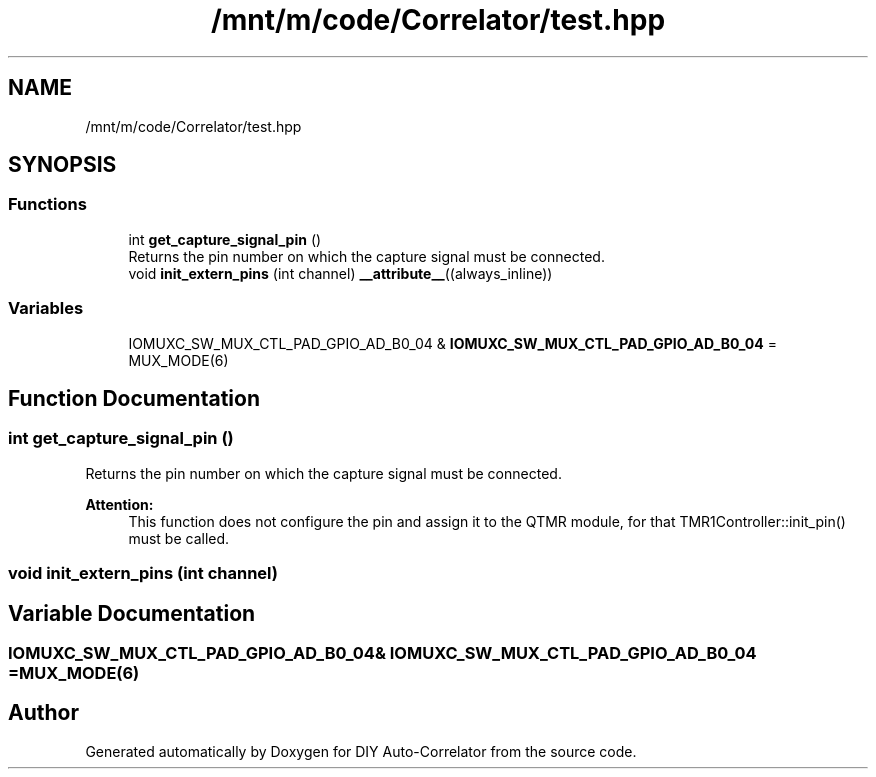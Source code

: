 .TH "/mnt/m/code/Correlator/test.hpp" 3 "Mon Aug 30 2021" "Version 1.0" "DIY Auto-Correlator" \" -*- nroff -*-
.ad l
.nh
.SH NAME
/mnt/m/code/Correlator/test.hpp
.SH SYNOPSIS
.br
.PP
.SS "Functions"

.in +1c
.ti -1c
.RI "int \fBget_capture_signal_pin\fP ()"
.br
.RI "Returns the pin number on which the capture signal must be connected\&. "
.ti -1c
.RI "void \fBinit_extern_pins\fP (int channel) \fB__attribute__\fP((always_inline))"
.br
.in -1c
.SS "Variables"

.in +1c
.ti -1c
.RI "IOMUXC_SW_MUX_CTL_PAD_GPIO_AD_B0_04 & \fBIOMUXC_SW_MUX_CTL_PAD_GPIO_AD_B0_04\fP = MUX_MODE(6)"
.br
.in -1c
.SH "Function Documentation"
.PP 
.SS "int get_capture_signal_pin ()"

.PP
Returns the pin number on which the capture signal must be connected\&. 
.PP
\fBAttention:\fP
.RS 4
This function does not configure the pin and assign it to the QTMR module, for that TMR1Controller::init_pin() must be called\&. 
.RE
.PP

.SS "void init_extern_pins (int channel)"

.SH "Variable Documentation"
.PP 
.SS "IOMUXC_SW_MUX_CTL_PAD_GPIO_AD_B0_04& IOMUXC_SW_MUX_CTL_PAD_GPIO_AD_B0_04 = MUX_MODE(6)"

.SH "Author"
.PP 
Generated automatically by Doxygen for DIY Auto-Correlator from the source code\&.
